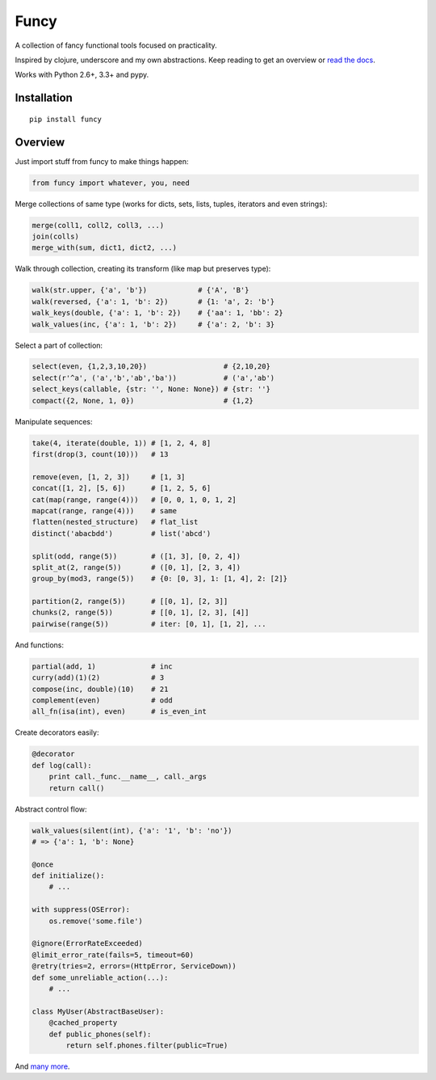 Funcy |Build Status|
=====

A collection of fancy functional tools focused on practicality.

Inspired by clojure, underscore and my own abstractions. Keep reading to get an overview
or `read the docs <http://funcy.readthedocs.org/>`_.

Works with Python 2.6+, 3.3+ and pypy.


Installation
-------------

::

    pip install funcy


Overview
--------

Just import stuff from funcy to make things happen:

.. code:: python

    from funcy import whatever, you, need


Merge collections of same type
(works for dicts, sets, lists, tuples, iterators and even strings):

.. code:: python

    merge(coll1, coll2, coll3, ...)
    join(colls)
    merge_with(sum, dict1, dict2, ...)


Walk through collection, creating its transform (like map but preserves type):

.. code:: python

    walk(str.upper, {'a', 'b'})            # {'A', 'B'}
    walk(reversed, {'a': 1, 'b': 2})       # {1: 'a', 2: 'b'}
    walk_keys(double, {'a': 1, 'b': 2})    # {'aa': 1, 'bb': 2}
    walk_values(inc, {'a': 1, 'b': 2})     # {'a': 2, 'b': 3}


Select a part of collection:

.. code:: python

    select(even, {1,2,3,10,20})                  # {2,10,20}
    select(r'^a', ('a','b','ab','ba'))           # ('a','ab')
    select_keys(callable, {str: '', None: None}) # {str: ''}
    compact({2, None, 1, 0})                     # {1,2}


Manipulate sequences:

.. code:: python

    take(4, iterate(double, 1)) # [1, 2, 4, 8]
    first(drop(3, count(10)))   # 13

    remove(even, [1, 2, 3])     # [1, 3]
    concat([1, 2], [5, 6])      # [1, 2, 5, 6]
    cat(map(range, range(4)))   # [0, 0, 1, 0, 1, 2]
    mapcat(range, range(4)))    # same
    flatten(nested_structure)   # flat_list
    distinct('abacbdd')         # list('abcd')

    split(odd, range(5))        # ([1, 3], [0, 2, 4])
    split_at(2, range(5))       # ([0, 1], [2, 3, 4])
    group_by(mod3, range(5))    # {0: [0, 3], 1: [1, 4], 2: [2]}

    partition(2, range(5))      # [[0, 1], [2, 3]]
    chunks(2, range(5))         # [[0, 1], [2, 3], [4]]
    pairwise(range(5))          # iter: [0, 1], [1, 2], ...


And functions:

.. code:: python

    partial(add, 1)             # inc
    curry(add)(1)(2)            # 3
    compose(inc, double)(10)    # 21
    complement(even)            # odd
    all_fn(isa(int), even)      # is_even_int


Create decorators easily:

.. code:: python

    @decorator
    def log(call):
        print call._func.__name__, call._args
        return call()


Abstract control flow:

.. code:: python

    walk_values(silent(int), {'a': '1', 'b': 'no'})
    # => {'a': 1, 'b': None}

    @once
    def initialize():
        # ...

    with suppress(OSError):
        os.remove('some.file')

    @ignore(ErrorRateExceeded)
    @limit_error_rate(fails=5, timeout=60)
    @retry(tries=2, errors=(HttpError, ServiceDown))
    def some_unreliable_action(...):
        # ...

    class MyUser(AbstractBaseUser):
        @cached_property
        def public_phones(self):
            return self.phones.filter(public=True)


And `many more <http://funcy.readthedocs.org/>`_.


.. |Build Status| image:: https://travis-ci.org/Suor/funcy.svg?branch=master
   :target: https://travis-ci.org/Suor/funcy
